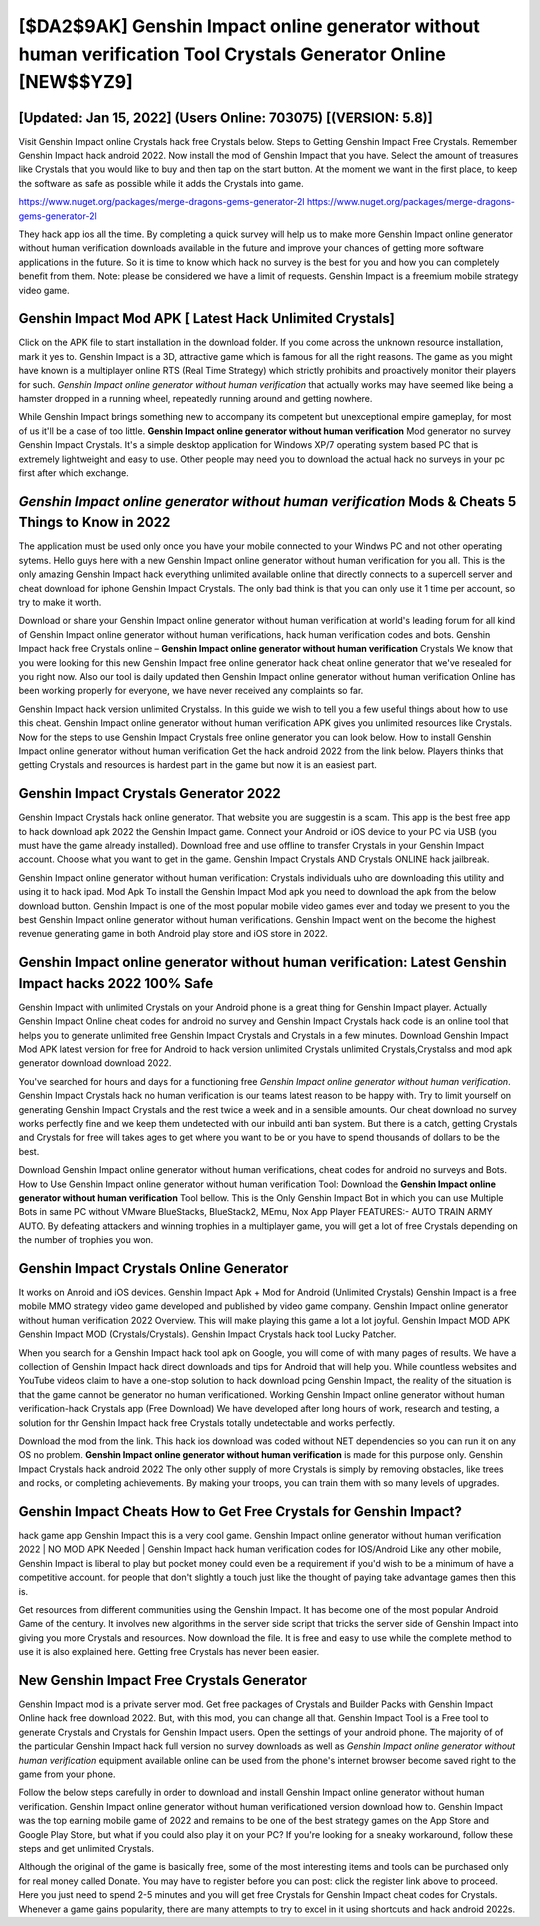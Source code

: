 [$DA2$9AK] Genshin Impact online generator without human verification Tool Crystals Generator Online [NEW$$YZ9]
=========

[Updated: Jan 15, 2022] (Users Online: 703075) [(VERSION: 5.8)]
---------

Visit Genshin Impact online Crystals hack free Crystals below.  Steps to Getting Genshin Impact Free Crystals.  Remember Genshin Impact hack android 2022.  Now install the mod of Genshin Impact that you have. Select the amount of treasures like Crystals that you would like to buy and then tap on the start button.  At the moment we want in the first place, to keep the software as safe as possible while it adds the Crystals into game.

https://www.nuget.org/packages/merge-dragons-gems-generator-2l
https://www.nuget.org/packages/merge-dragons-gems-generator-2l


They hack app ios all the time. By completing a quick survey will help us to make more Genshin Impact online generator without human verification downloads available in the future and improve your chances of getting more software applications in the future. So it is time to know which hack no survey is the best for you and how you can completely benefit from them.  Note: please be considered we have a limit of requests. Genshin Impact is a freemium mobile strategy video game.

Genshin Impact Mod APK [ Latest Hack Unlimited Crystals]
---------

Click on the APK file to start installation in the download folder. If you come across the unknown resource installation, mark it yes to. Genshin Impact is a 3D, attractive game which is famous for all the right reasons.  The game as you might have known is a multiplayer online RTS (Real Time Strategy) which strictly prohibits and proactively monitor their players for such. *Genshin Impact online generator without human verification* that actually works may have seemed like being a hamster dropped in a running wheel, repeatedly running around and getting nowhere.

While Genshin Impact brings something new to accompany its competent but unexceptional empire gameplay, for most of us it'll be a case of too little. **Genshin Impact online generator without human verification** Mod generator no survey Genshin Impact Crystals.  It's a simple desktop application for Windows XP/7 operating system based PC that is extremely lightweight and easy to use.  Other people may need you to download the actual hack no surveys in your pc first after which exchange.


*Genshin Impact online generator without human verification* Mods & Cheats 5 Things to Know in 2022
---------

The application must be used only once you have your mobile connected to your Windws PC and not other operating sytems.  Hello guys here with a new Genshin Impact online generator without human verification for you all.  This is the only amazing Genshin Impact hack everything unlimited available online that directly connects to a supercell server and cheat download for iphone Genshin Impact Crystals.  The only bad think is that you can only use it 1 time per account, so try to make it worth.

Download or share your Genshin Impact online generator without human verification at world's leading forum for all kind of Genshin Impact online generator without human verifications, hack human verification codes and bots.  Genshin Impact hack free Crystals online – **Genshin Impact online generator without human verification** Crystals We know that you were looking for this new Genshin Impact free online generator hack cheat online generator that we've resealed for you right now.  Also our tool is daily updated then Genshin Impact online generator without human verification Online has been working properly for everyone, we have never received any complaints so far.

Genshin Impact hack version unlimited Crystalss.  In this guide we wish to tell you a few useful things about how to use this cheat. Genshin Impact online generator without human verification APK gives you unlimited resources like Crystals. Now for the steps to use Genshin Impact Crystals free online generator you can look below.  How to install Genshin Impact online generator without human verification Get the hack android 2022 from the link below.  Players thinks that getting Crystals and resources is hardest part in the game but now it is an easiest part.

Genshin Impact Crystals Generator 2022
---------

Genshin Impact Crystals hack online generator.  That website you are suggestin is a scam. This app is the best free app to hack download apk 2022 the Genshin Impact game.  Connect your Android or iOS device to your PC via USB (you must have the game already installed).  Download free and use offline to transfer Crystals in your Genshin Impact account.  Choose what you want to get in the game. Genshin Impact Crystals AND Crystals ONLINE hack jailbreak.

Genshin Impact online generator without human verification: Crystals  individuals աhо ɑre downloading tɦis utility and uѕing іt to hack ipad. Mod Apk To install the Genshin Impact Mod apk you need to download the apk from the below download button.  Genshin Impact is one of the most popular mobile video games ever and today we present to you the best Genshin Impact online generator without human verifications.  Genshin Impact went on the become the highest revenue generating game in both Android play store and iOS store in 2022.

Genshin Impact online generator without human verification: Latest Genshin Impact hacks 2022 100% Safe
---------

Genshin Impact with unlimited Crystals on your Android phone is a great thing for Genshin Impact player.  Actually Genshin Impact Online cheat codes for android no survey and Genshin Impact Crystals hack code is an online tool that helps you to generate unlimited free Genshin Impact Crystals and Crystals in a few minutes.  Download Genshin Impact Mod APK latest version for free for Android to hack version unlimited Crystals unlimited Crystals,Crystalss and  mod apk generator download download 2022.

You've searched for hours and days for a functioning free *Genshin Impact online generator without human verification*.  Genshin Impact Crystals hack no human verification is our teams latest reason to be happy with.  Try to limit yourself on generating Genshin Impact Crystals and the rest twice a week and in a sensible amounts.  Our cheat download no survey works perfectly fine and we keep them undetected with our inbuild anti ban system.  But there is a catch, getting Crystals and Crystals for free will takes ages to get where you want to be or you have to spend thousands of dollars to be the best.

Download Genshin Impact online generator without human verifications, cheat codes for android no surveys and Bots.  How to Use Genshin Impact online generator without human verification Tool: Download the **Genshin Impact online generator without human verification** Tool bellow.  This is the Only Genshin Impact Bot in which you can use Multiple Bots in same PC without VMware BlueStacks, BlueStack2, MEmu, Nox App Player FEATURES:- AUTO TRAIN ARMY AUTO. By defeating attackers and winning trophies in a multiplayer game, you will get a lot of free Crystals depending on the number of trophies you won.

Genshin Impact Crystals Online Generator
---------

It works on Anroid and iOS devices.  Genshin Impact Apk + Mod for Android (Unlimited Crystals) Genshin Impact is a free mobile MMO strategy video game developed and published by video game company.  Genshin Impact online generator without human verification 2022 Overview.  This will make playing this game a lot a lot joyful.  Genshin Impact MOD APK Genshin Impact MOD (Crystals/Crystals).  Genshin Impact Crystals hack tool Lucky Patcher.

When you search for a Genshin Impact hack tool apk on Google, you will come of with many pages of results. We have a collection of Genshin Impact hack direct downloads and tips for Android that will help you. While countless websites and YouTube videos claim to have a one-stop solution to hack download pcing Genshin Impact, the reality of the situation is that the game cannot be generator no human verificationed.  Working Genshin Impact online generator without human verification-hack Crystals app (Free Download) We have developed after long hours of work, research and testing, a solution for thr Genshin Impact hack free Crystals totally undetectable and works perfectly.

Download the mod from the link.  This hack ios download was coded without NET dependencies so you can run it on any OS no problem. **Genshin Impact online generator without human verification** is made for this purpose only.  Genshin Impact Crystals hack android 2022 The only other supply of more Crystals is simply by removing obstacles, like trees and rocks, or completing achievements.  By making your troops, you can train them with so many levels of upgrades.

Genshin Impact Cheats How to Get Free Crystals for Genshin Impact?
---------

hack game app Genshin Impact this is a very cool game. Genshin Impact online generator without human verification 2022 | NO MOD APK Needed | Genshin Impact hack human verification codes for IOS/Android Like any other mobile, Genshin Impact is liberal to play but pocket money could even be a requirement if you'd wish to be a minimum of have a competitive account. for people that don't slightly a touch just like the thought of paying take advantage games then this is.

Get resources from different communities using the Genshin Impact. It has become one of the most popular Android Game of the century. It involves new algorithms in the server side script that tricks the server side of Genshin Impact into giving you more Crystals and resources. Now download the file. It is free and easy to use while the complete method to use it is also explained here.  Getting free Crystals has never been easier.

New Genshin Impact Free Crystals Generator
---------

Genshin Impact mod is a private server mod. Get free packages of Crystals and Builder Packs with Genshin Impact Online hack free download 2022. But, with this mod, you can change all that. Genshin Impact Tool is a Free tool to generate Crystals and Crystals for Genshin Impact users.  Open the settings of your android phone.  The majority of of the particular Genshin Impact hack full version no survey downloads as well as *Genshin Impact online generator without human verification* equipment available online can be used from the phone's internet browser become saved right to the game from your phone.

Follow the below steps carefully in order to download and install Genshin Impact online generator without human verification.  Genshin Impact online generator without human verificationed version download how to.  Genshin Impact was the top earning mobile game of 2022 and remains to be one of the best strategy games on the App Store and Google Play Store, but what if you could also play it on your PC? If you're looking for a sneaky workaround, follow these steps and get unlimited Crystals.

Although the original of the game is basically free, some of the most interesting items and tools can be purchased only for real money called Donate. You may have to register before you can post: click the register link above to proceed.  Here you just need to spend 2-5 minutes and you will get free Crystals for Genshin Impact cheat codes for Crystals. Whenever a game gains popularity, there are many attempts to try to excel in it using shortcuts and hack android 2022s.